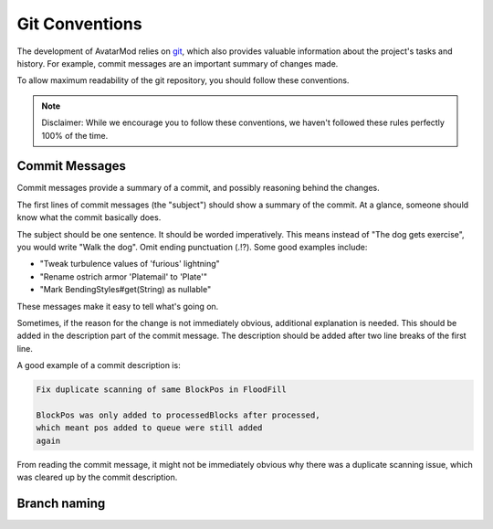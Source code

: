 Git Conventions
===============

The development of AvatarMod relies on `git <https://git-scm.com/>`_, which also provides valuable information about the project's tasks and history. For example, commit messages are an important summary of changes made.

To allow maximum readability of the git repository, you should follow these conventions.

.. note::
   
   Disclaimer: While we encourage you to follow these conventions, we haven't followed these rules perfectly 100% of the time.

Commit Messages
---------------

Commit messages provide a summary of a commit, and possibly reasoning behind the changes.

The first lines of commit messages (the "subject") should show a summary of the commit. At a glance, someone should know what the commit basically does.

The subject should be one sentence. It should be worded imperatively. This means instead of "The dog gets exercise", you would write "Walk the dog". Omit ending punctuation (.!?). Some good examples include:

- "Tweak turbulence values of 'furious' lightning"
- "Rename ostrich armor 'Platemail' to 'Plate'"
- "Mark BendingStyles#get(String) as nullable"

These messages make it easy to tell what's going on.

Sometimes, if the reason for the change is not immediately obvious, additional explanation is needed. This should be added in the description part of the commit message. The description should be added after two line breaks of the first line.

A good example of a commit description is:

.. code-block::
   
   Fix duplicate scanning of same BlockPos in FloodFill
   
   BlockPos was only added to processedBlocks after processed,
   which meant pos added to queue were still added
   again

From reading the commit message, it might not be immediately obvious why there was a duplicate scanning issue, which was cleared up by the commit description.

Branch naming
-------------
